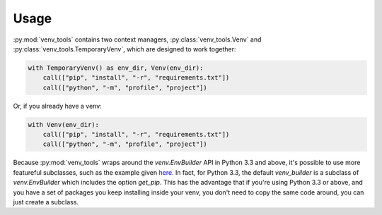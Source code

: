 Usage
=====
:py:mod:`venv_tools` contains two context managers,
:py:class:`venv_tools.Venv`
and
:py:class:`venv_tools.TemporaryVenv`,
which are designed to work together:

.. code-block :: python

    with TemporaryVenv() as env_dir, Venv(env_dir):
        call(["pip", "install", "-r", "requirements.txt"])
        call(["python", "-m", "profile", "project"])

Or, if you already have a venv:

.. code-block :: python

    with Venv(env_dir):
        call(["pip", "install", "-r", "requirements.txt"])
        call(["python", "-m", "profile", "project"])

Because :py:mod:`venv_tools`
wraps around the `venv.EnvBuilder` API
in Python 3.3 and above,
it's possible to use more featureful subclasses,
such as the example given
`here <http://docs.python.org/3.3/library/venv.html#an-example-of-extending-envbuilder>`_.
In fact, for Python 3.3,
the default `venv_builder` is
a subclass of `venv.EnvBuilder`
which includes the option
`get_pip`.
This has the advantage that
if you're using Python 3.3 or above,
and you have a set of
packages you keep installing inside your venv,
you don't need to copy the same code around,
you can just create a subclass.

